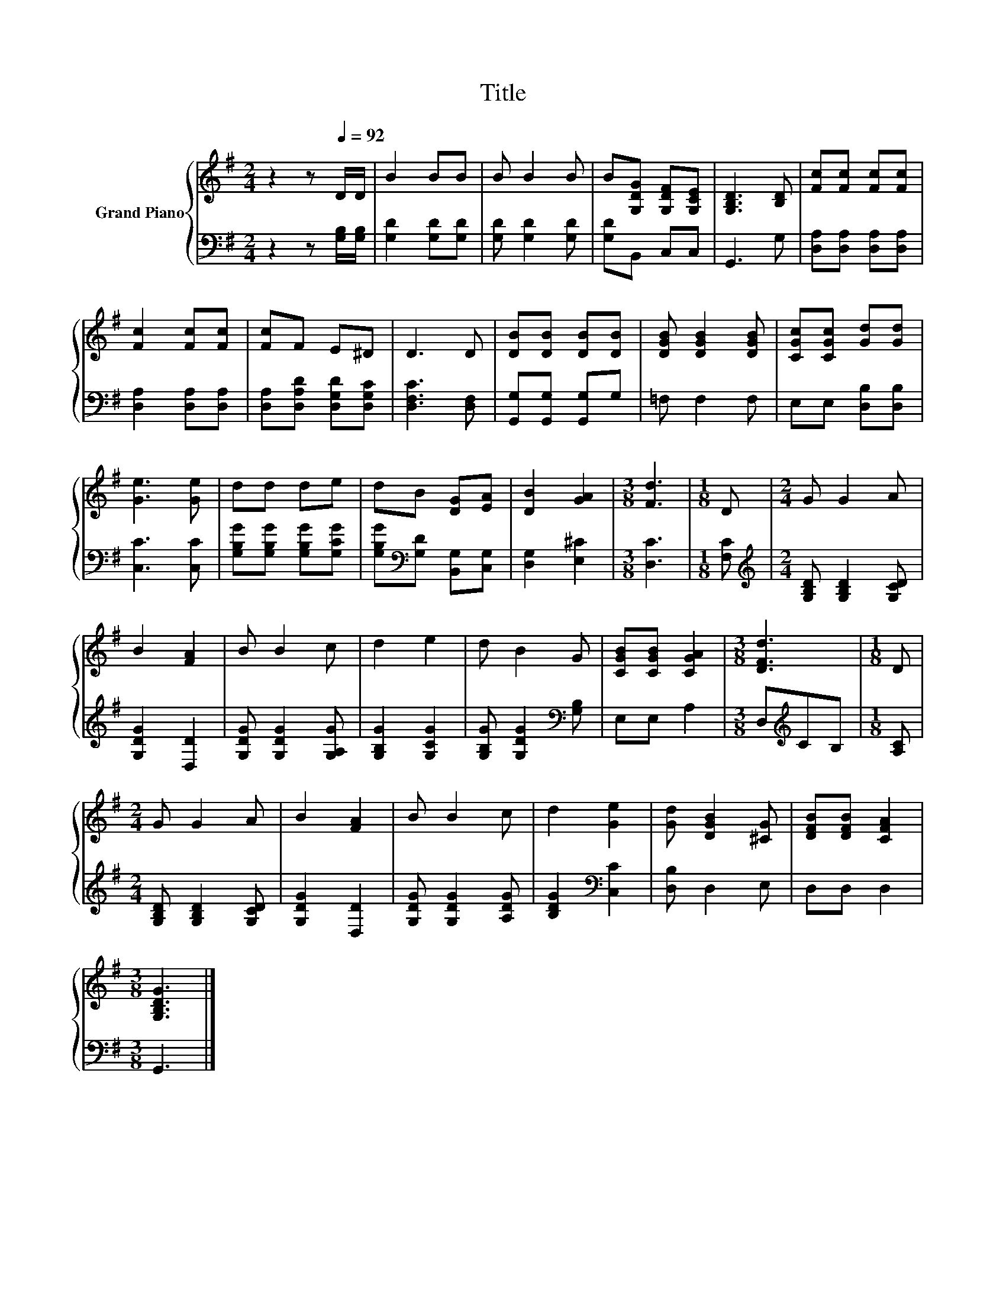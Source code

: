 X:1
T:Title
%%score { 1 | 2 }
L:1/8
M:2/4
K:G
V:1 treble nm="Grand Piano"
V:2 bass 
V:1
 z2 z[Q:1/4=92] D/D/ | B2 BB | B B2 B | B[G,DG] [G,DF][G,CE] | [G,B,D]3 [B,D] | [Fc][Fc] [Fc][Fc] | %6
 [Fc]2 [Fc][Fc] | [Fc]F E^D | D3 D | [DB][DB] [DB][DB] | [DGB] [DGB]2 [DGB] | [CGc][CGc] [Gd][Gd] | %12
 [Ge]3 [Ge] | dd de | dB [DG][EA] | [DB]2 [GA]2 |[M:3/8] [Fd]3 |[M:1/8] D |[M:2/4] G G2 A | %19
 B2 [FA]2 | B B2 c | d2 e2 | d B2 G | [CGB][CGB] [CGA]2 |[M:3/8] [DFd]3 |[M:1/8] D | %26
[M:2/4] G G2 A | B2 [FA]2 | B B2 c | d2 [Ge]2 | [Gd] [DGB]2 [^CG] | [DFB][DFB] [CFA]2 | %32
[M:3/8] [G,B,DG]3 |] %33
V:2
 z2 z [G,B,]/[G,B,]/ | [G,D]2 [G,D][G,D] | [G,D] [G,D]2 [G,D] | [G,D]B,, C,C, | G,,3 G, | %5
 [D,A,][D,A,] [D,A,][D,A,] | [D,A,]2 [D,A,][D,A,] | [D,A,][D,A,D] [D,G,D][D,G,C] | %8
 [D,F,C]3 [D,F,] | [G,,G,][G,,G,] [G,,G,]G, | =F, F,2 F, | E,E, [D,B,][D,B,] | [C,C]3 [C,C] | %13
 [G,B,G][G,B,G] [G,B,G][G,CG] | [G,B,G][K:bass][G,D] [B,,G,][C,G,] | [D,G,]2 [E,^C]2 | %16
[M:3/8] [D,C]3 |[M:1/8] [F,C] |[M:2/4][K:treble] [G,B,D] [G,B,D]2 [G,CD] | [G,DG]2 [D,D]2 | %20
 [G,DG] [G,DG]2 [G,A,G] | [G,B,G]2 [G,CG]2 | [G,B,G] [G,DG]2[K:bass] [G,B,] | E,E, A,2 | %24
[M:3/8] D,[K:treble]CB, |[M:1/8] [A,C] |[M:2/4] [G,B,D] [G,B,D]2 [G,CD] | [G,DG]2 [D,D]2 | %28
 [G,DG] [G,DG]2 [A,DG] | [B,DG]2[K:bass] [C,C]2 | [D,B,] D,2 E, | D,D, D,2 |[M:3/8] G,,3 |] %33

